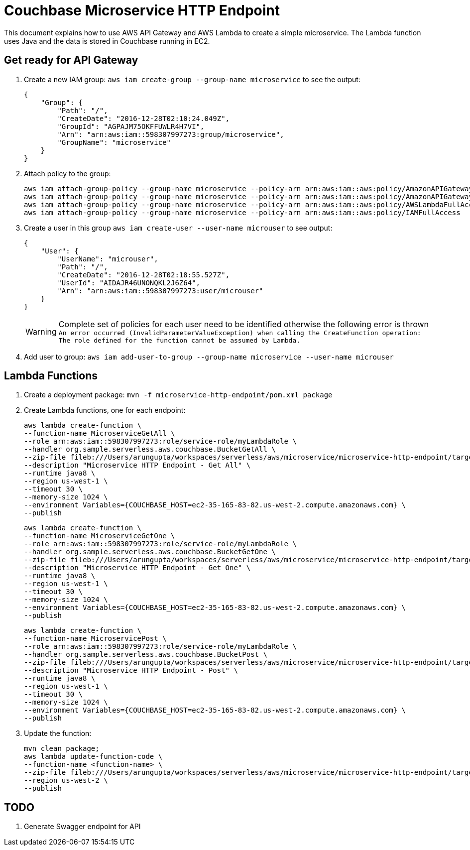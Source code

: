 = Couchbase Microservice HTTP Endpoint

This document explains how to use AWS API Gateway and AWS Lambda to create a simple microservice. The Lambda function uses Java and the data is stored in Couchbase running in EC2.

== Get ready for API Gateway

. Create a new IAM group: `aws iam create-group --group-name microservice` to see the output:
+
```
{
    "Group": {
        "Path": "/", 
        "CreateDate": "2016-12-28T02:10:24.049Z", 
        "GroupId": "AGPAJM75OKFFUWLR4H7VI", 
        "Arn": "arn:aws:iam::598307997273:group/microservice", 
        "GroupName": "microservice"
    }
}
```
+
. Attach policy to the group:
+
```
aws iam attach-group-policy --group-name microservice --policy-arn arn:aws:iam::aws:policy/AmazonAPIGatewayAdministrator
aws iam attach-group-policy --group-name microservice --policy-arn arn:aws:iam::aws:policy/AmazonAPIGatewayInvokeFullAccess
aws iam attach-group-policy --group-name microservice --policy-arn arn:aws:iam::aws:policy/AWSLambdaFullAccess
aws iam attach-group-policy --group-name microservice --policy-arn arn:aws:iam::aws:policy/IAMFullAccess
```
+
. Create a user in this group `aws iam create-user --user-name microuser` to see output:
+
```
{
    "User": {
        "UserName": "microuser", 
        "Path": "/", 
        "CreateDate": "2016-12-28T02:18:55.527Z", 
        "UserId": "AIDAJR46UNONQKL2J6Z64", 
        "Arn": "arn:aws:iam::598307997273:user/microuser"
    }
}
```
+
WARNING: Complete set of policies for each user need to be identified otherwise the following error is thrown `An error occurred (InvalidParameterValueException) when calling the CreateFunction operation: The role defined for the function cannot be assumed by Lambda.`
+
. Add user to group: `aws iam add-user-to-group --group-name microservice --user-name microuser`

== Lambda Functions

. Create a deployment package: `mvn -f microservice-http-endpoint/pom.xml package`
. Create Lambda functions, one for each endpoint:
+
```
aws lambda create-function \
--function-name MicroserviceGetAll \
--role arn:aws:iam::598307997273:role/service-role/myLambdaRole \
--handler org.sample.serverless.aws.couchbase.BucketGetAll \
--zip-file fileb:///Users/arungupta/workspaces/serverless/aws/microservice/microservice-http-endpoint/target/microservice-http-endpoint-1.0-SNAPSHOT.jar \
--description "Microservice HTTP Endpoint - Get All" \
--runtime java8 \
--region us-west-1 \
--timeout 30 \
--memory-size 1024 \
--environment Variables={COUCHBASE_HOST=ec2-35-165-83-82.us-west-2.compute.amazonaws.com} \
--publish
```
+
```
aws lambda create-function \
--function-name MicroserviceGetOne \
--role arn:aws:iam::598307997273:role/service-role/myLambdaRole \
--handler org.sample.serverless.aws.couchbase.BucketGetOne \
--zip-file fileb:///Users/arungupta/workspaces/serverless/aws/microservice/microservice-http-endpoint/target/microservice-http-endpoint-1.0-SNAPSHOT.jar \
--description "Microservice HTTP Endpoint - Get One" \
--runtime java8 \
--region us-west-1 \
--timeout 30 \
--memory-size 1024 \
--environment Variables={COUCHBASE_HOST=ec2-35-165-83-82.us-west-2.compute.amazonaws.com} \
--publish
```
+
```
aws lambda create-function \
--function-name MicroservicePost \
--role arn:aws:iam::598307997273:role/service-role/myLambdaRole \
--handler org.sample.serverless.aws.couchbase.BucketPost \
--zip-file fileb:///Users/arungupta/workspaces/serverless/aws/microservice/microservice-http-endpoint/target/microservice-http-endpoint-1.0-SNAPSHOT.jar \
--description "Microservice HTTP Endpoint - Post" \
--runtime java8 \
--region us-west-1 \
--timeout 30 \
--memory-size 1024 \
--environment Variables={COUCHBASE_HOST=ec2-35-165-83-82.us-west-2.compute.amazonaws.com} \
--publish
```
+
. Update the function:
+
```
mvn clean package;
aws lambda update-function-code \
--function-name <function-name> \
--zip-file fileb:///Users/arungupta/workspaces/serverless/aws/microservice/microservice-http-endpoint/target/microservice-http-endpoint-1.0-SNAPSHOT.jar \
--region us-west-2 \
--publish
```

== TODO

. Generate Swagger endpoint for API

